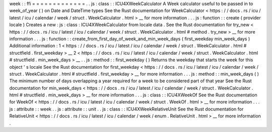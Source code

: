 week
:
:
ffi
=
=
=
=
=
=
=
=
=
=
=
=
=
.
.
js
:
class
:
:
ICU4XWeekCalculator
A
Week
calculator
useful
to
be
passed
in
to
week_of_year
(
)
on
Date
and
DateTime
types
See
the
Rust
documentation
for
WeekCalculator
<
https
:
/
/
docs
.
rs
/
icu
/
latest
/
icu
/
calendar
/
week
/
struct
.
WeekCalculator
.
html
>
__
for
more
information
.
.
.
js
:
function
:
:
create
(
provider
locale
)
Creates
a
new
:
js
:
class
:
ICU4XWeekCalculator
from
locale
data
.
See
the
Rust
documentation
for
try_new
<
https
:
/
/
docs
.
rs
/
icu
/
latest
/
icu
/
calendar
/
week
/
struct
.
WeekCalculator
.
html
#
method
.
try_new
>
__
for
more
information
.
.
.
js
:
function
:
:
create_from_first_day_of_week_and_min_week_days
(
first_weekday
min_week_days
)
Additional
information
:
1
<
https
:
/
/
docs
.
rs
/
icu
/
latest
/
icu
/
calendar
/
week
/
struct
.
WeekCalculator
.
html
#
structfield
.
first_weekday
>
__
2
<
https
:
/
/
docs
.
rs
/
icu
/
latest
/
icu
/
calendar
/
week
/
struct
.
WeekCalculator
.
html
#
structfield
.
min_week_days
>
__
.
.
js
:
method
:
:
first_weekday
(
)
Returns
the
weekday
that
starts
the
week
for
this
object
'
s
locale
See
the
Rust
documentation
for
first_weekday
<
https
:
/
/
docs
.
rs
/
icu
/
latest
/
icu
/
calendar
/
week
/
struct
.
WeekCalculator
.
html
#
structfield
.
first_weekday
>
__
for
more
information
.
.
.
js
:
method
:
:
min_week_days
(
)
The
minimum
number
of
days
overlapping
a
year
required
for
a
week
to
be
considered
part
of
that
year
See
the
Rust
documentation
for
min_week_days
<
https
:
/
/
docs
.
rs
/
icu
/
latest
/
icu
/
calendar
/
week
/
struct
.
WeekCalculator
.
html
#
structfield
.
min_week_days
>
__
for
more
information
.
.
.
js
:
class
:
:
ICU4XWeekOf
See
the
Rust
documentation
for
WeekOf
<
https
:
/
/
docs
.
rs
/
icu
/
latest
/
icu
/
calendar
/
week
/
struct
.
WeekOf
.
html
>
__
for
more
information
.
.
.
js
:
attribute
:
:
week
.
.
js
:
attribute
:
:
unit
.
.
js
:
class
:
:
ICU4XWeekRelativeUnit
See
the
Rust
documentation
for
RelativeUnit
<
https
:
/
/
docs
.
rs
/
icu
/
latest
/
icu
/
calendar
/
week
/
enum
.
RelativeUnit
.
html
>
__
for
more
information
.
